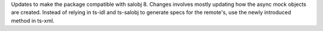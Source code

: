 Updates to make the package compatible with salobj 8.
Changes involves mostly updating how the async mock objects are created.
Instead of relying in ts-idl and ts-salobj to generate specs for the remote's, use the newly introduced method in ts-xml.
